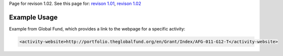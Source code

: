
Page for revison 1.02. See this page for: `revison
1.01 </standard/documentation/1.0/activity-website>`__, `revison
1.02 </standard/documentation/1.02/activity-website>`__

Example Usage
~~~~~~~~~~~~~

Example from Global Fund, which provides a link to the webpage for a
specific activity:

.. code-block:: xml

    <activity-website>http://portfolio.theglobalfund.org/en/Grant/Index/AFG-011-G12-T</activity-website>

